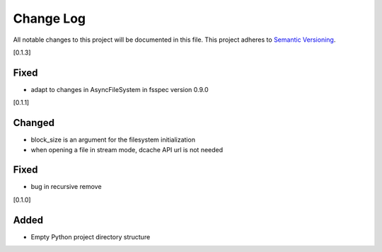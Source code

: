 ###########
Change Log
###########

All notable changes to this project will be documented in this file.
This project adheres to `Semantic Versioning <http://semver.org/>`_.

[0.1.3]

Fixed
-----
* adapt to changes in AsyncFileSystem in fsspec version 0.9.0

[0.1.1]

Changed
-------
* block_size is an argument for the filesystem initialization
* when opening a file in stream mode, dcache API url is not needed

Fixed
-----
* bug in recursive remove 

[0.1.0]

Added
-----

* Empty Python project directory structure
